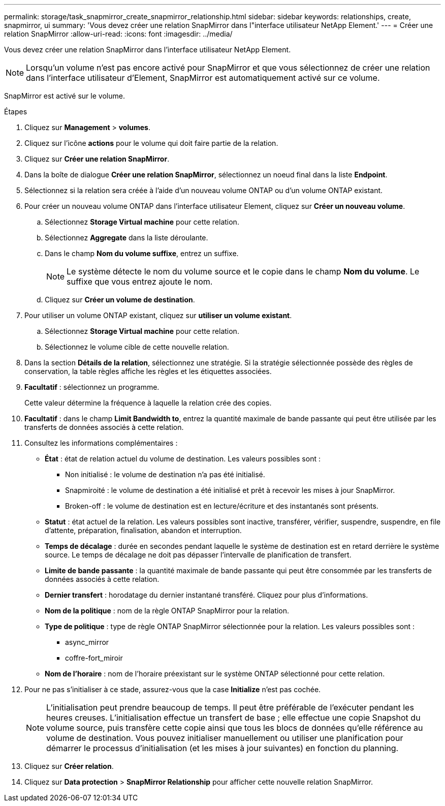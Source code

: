 ---
permalink: storage/task_snapmirror_create_snapmirror_relationship.html 
sidebar: sidebar 
keywords: relationships, create, snapmirror, ui 
summary: 'Vous devez créer une relation SnapMirror dans l"interface utilisateur NetApp Element.' 
---
= Créer une relation SnapMirror
:allow-uri-read: 
:icons: font
:imagesdir: ../media/


[role="lead"]
Vous devez créer une relation SnapMirror dans l'interface utilisateur NetApp Element.


NOTE: Lorsqu'un volume n'est pas encore activé pour SnapMirror et que vous sélectionnez de créer une relation dans l'interface utilisateur d'Element, SnapMirror est automatiquement activé sur ce volume.

SnapMirror est activé sur le volume.

.Étapes
. Cliquez sur *Management* > *volumes*.
. Cliquez sur l'icône *actions* pour le volume qui doit faire partie de la relation.
. Cliquez sur *Créer une relation SnapMirror*.
. Dans la boîte de dialogue *Créer une relation SnapMirror*, sélectionnez un noeud final dans la liste *Endpoint*.
. Sélectionnez si la relation sera créée à l'aide d'un nouveau volume ONTAP ou d'un volume ONTAP existant.
. Pour créer un nouveau volume ONTAP dans l'interface utilisateur Element, cliquez sur *Créer un nouveau volume*.
+
.. Sélectionnez *Storage Virtual machine* pour cette relation.
.. Sélectionnez *Aggregate* dans la liste déroulante.
.. Dans le champ *Nom du volume suffixe*, entrez un suffixe.
+

NOTE: Le système détecte le nom du volume source et le copie dans le champ *Nom du volume*. Le suffixe que vous entrez ajoute le nom.

.. Cliquez sur *Créer un volume de destination*.


. Pour utiliser un volume ONTAP existant, cliquez sur *utiliser un volume existant*.
+
.. Sélectionnez *Storage Virtual machine* pour cette relation.
.. Sélectionnez le volume cible de cette nouvelle relation.


. Dans la section *Détails de la relation*, sélectionnez une stratégie. Si la stratégie sélectionnée possède des règles de conservation, la table règles affiche les règles et les étiquettes associées.
. *Facultatif* : sélectionnez un programme.
+
Cette valeur détermine la fréquence à laquelle la relation crée des copies.

. *Facultatif* : dans le champ *Limit Bandwidth to*, entrez la quantité maximale de bande passante qui peut être utilisée par les transferts de données associés à cette relation.
. Consultez les informations complémentaires :
+
** *État* : état de relation actuel du volume de destination. Les valeurs possibles sont :
+
*** Non initialisé : le volume de destination n'a pas été initialisé.
*** Snapmiroité : le volume de destination a été initialisé et prêt à recevoir les mises à jour SnapMirror.
*** Broken-off : le volume de destination est en lecture/écriture et des instantanés sont présents.


** *Statut* : état actuel de la relation. Les valeurs possibles sont inactive, transférer, vérifier, suspendre, suspendre, en file d'attente, préparation, finalisation, abandon et interruption.
** *Temps de décalage* : durée en secondes pendant laquelle le système de destination est en retard derrière le système source. Le temps de décalage ne doit pas dépasser l'intervalle de planification de transfert.
** *Limite de bande passante* : la quantité maximale de bande passante qui peut être consommée par les transferts de données associés à cette relation.
** *Dernier transfert* : horodatage du dernier instantané transféré. Cliquez pour plus d'informations.
** *Nom de la politique* : nom de la règle ONTAP SnapMirror pour la relation.
** *Type de politique* : type de règle ONTAP SnapMirror sélectionnée pour la relation. Les valeurs possibles sont :
+
*** async_mirror
*** coffre-fort_miroir


** *Nom de l'horaire* : nom de l'horaire préexistant sur le système ONTAP sélectionné pour cette relation.


. Pour ne pas s'initialiser à ce stade, assurez-vous que la case *Initialize* n'est pas cochée.
+

NOTE: L'initialisation peut prendre beaucoup de temps. Il peut être préférable de l'exécuter pendant les heures creuses. L'initialisation effectue un transfert de base ; elle effectue une copie Snapshot du volume source, puis transfère cette copie ainsi que tous les blocs de données qu'elle référence au volume de destination. Vous pouvez initialiser manuellement ou utiliser une planification pour démarrer le processus d'initialisation (et les mises à jour suivantes) en fonction du planning.

. Cliquez sur *Créer relation*.
. Cliquez sur *Data protection* > *SnapMirror Relationship* pour afficher cette nouvelle relation SnapMirror.

